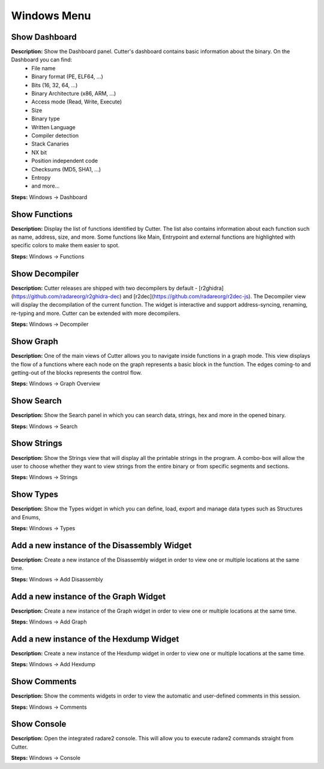 Windows Menu
==============================

Show Dashboard
----------------------------------------
**Description:** Show the Dashboard panel. Cutter's dashboard contains basic information about the binary. On the Dashboard you can find:
 - File name
 - Binary format (PE, ELF64, ...)  
 - Bits (16, 32, 64, ...)
 - Binary Architecture (x86, ARM, ...)
 - Access mode (Read, Write, Execute)
 - Size
 - Binary type
 - Written Language
 - Compiler detection
 - Stack Canaries
 - NX bit
 - Position independent code
 - Checksums (MD5, SHA1, ...)
 - Entropy
 - and more...


**Steps:** Windows -> Dashboard  

Show Functions
----------------------------------------
**Description:** Display the list of functions identified by Cutter. The list also contains information about each function such as name, address, size, and more. Some functions like Main, Entrypoint and external functions are highlighted with specific colors to make them easier to spot.   

**Steps:** Windows -> Functions  

Show Decompiler
----------------------------------------
**Description:** Cutter releases are shipped with two decompilers by default - [r2ghidra](https://github.com/radareorg/r2ghidra-dec) and [r2dec](https://github.com/radareorg/r2dec-js). The Decompiler view will display the decompilation of the current function. The widget is interactive and support address-syncing, renaming, re-typing and more. Cutter can be extended with more decompilers.   

**Steps:** Windows -> Decompiler  

Show Graph
----------------------------------------
**Description:** One of the main views of Cutter allows you to navigate inside functions in a graph mode. This view displays the flow of a functions where each node on the graph represents a basic block in the function. The edges coming-to and getting-out of the blocks represents the control flow.    

**Steps:** Windows -> Graph Overview  

Show Search
----------------------------------------
**Description:** Show the Search panel in which you can search data, strings, hex and more in the opened binary.  

**Steps:** Windows -> Search  

Show Strings
----------------------------------------
**Description:** Show the Strings view that will display all the printable strings in the program. A combo-box will allow the user to choose whether they want to view strings from the entire binary or from specific segments and sections.    

**Steps:** Windows -> Strings  

Show Types
----------------------------------------
**Description:** Show the Types widget in which you can define, load, export and manage data types such as Structures and Enums,  

**Steps:** Windows -> Types  

Add a new instance of the Disassembly Widget
----------------------------------------------
**Description:** Create a new instance of the Disassembly widget in order to view one or multiple locations at the same time.   

**Steps:** Windows -> Add Disassembly  

Add a new instance of the Graph Widget
----------------------------------------
**Description:** Create a new instance of the Graph widget in order to view one or multiple locations at the same time. 

**Steps:** Windows -> Add Graph  

Add a new instance of the Hexdump Widget
-------------------------------------------
**Description:** Create a new instance of the Hexdump widget in order to view one or multiple locations at the same time.   

**Steps:** Windows -> Add Hexdump  
 

Show Comments
----------------------------------------
**Description:** Show the comments widgets in order to view the automatic and user-defined comments in this session.  

**Steps:** Windows -> Comments  

Show Console
----------------------------------------
**Description:** Open the integrated radare2 console. This will allow you to execute radare2 commands straight from Cutter.   

**Steps:** Windows -> Console